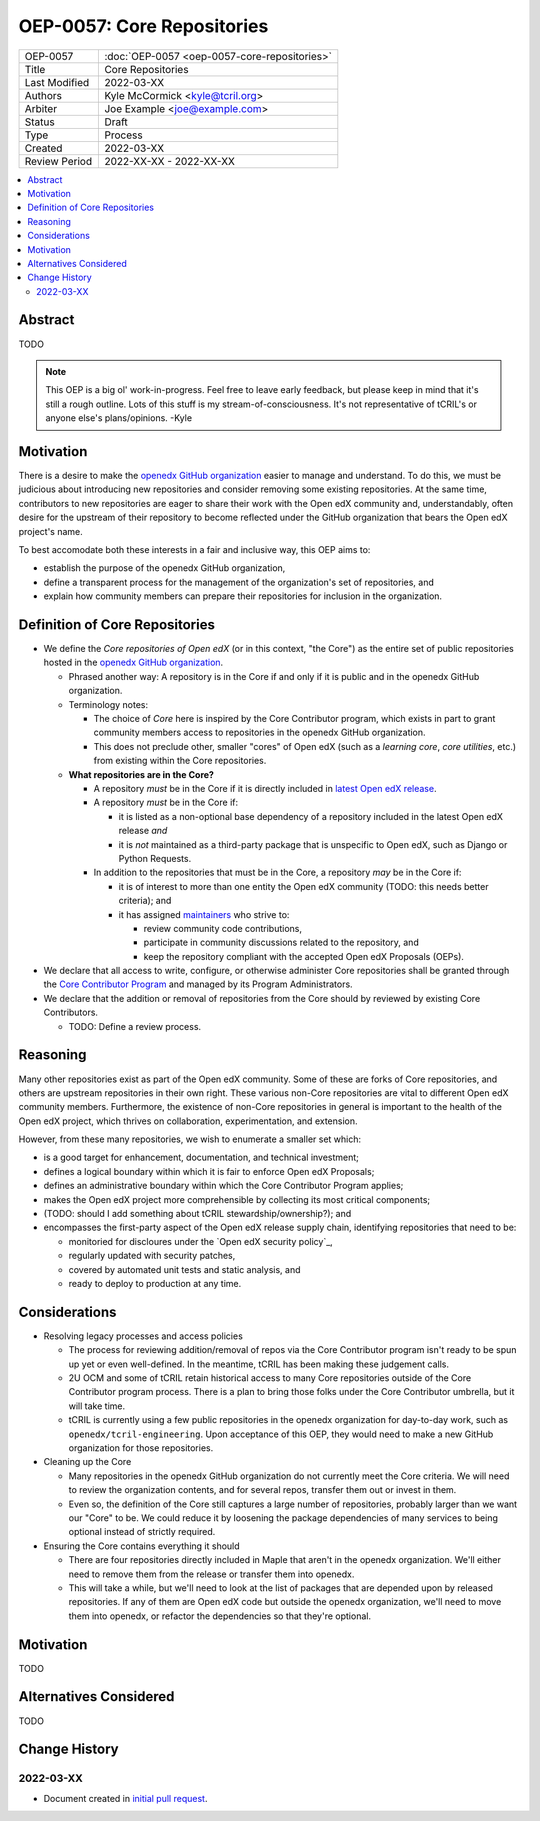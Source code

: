===========================
OEP-0057: Core Repositories
===========================

.. list-table::
   :widths: 25 75

   * - OEP-0057
     - :doc:`OEP-0057 <oep-0057-core-repositories>`
   * - Title
     - Core Repositories
   * - Last Modified
     - 2022-03-XX
   * - Authors
     - Kyle McCormick <kyle@tcril.org>
   * - Arbiter
     - Joe Example <joe@example.com>
   * - Status
     - Draft
   * - Type
     - Process
   * - Created
     - 2022-03-XX
   * - Review Period
     - 2022-XX-XX - 2022-XX-XX

.. contents::
   :local:
   :depth: 3


Abstract
--------

TODO

.. note::

  This OEP is a big ol' work-in-progress. Feel free to leave early feedback, but please keep in mind that it's still a rough outline. Lots of this stuff is my stream-of-consciousness. It's not representative of tCRIL's or anyone else's plans/opinions. -Kyle


Motivation
----------

There is a desire to make the `openedx GitHub organization`_ easier to manage and understand. To do this, we must be judicious about introducing new repositories and consider removing some existing repositories. At the same time, contributors to new repositories are eager to share their work with the Open edX community and, understandably, often desire for the upstream of their repository to become reflected under the GitHub organization that bears the Open edX project's name.

To best accomodate both these interests in a fair and inclusive way, this OEP aims to:

* establish the purpose of the openedx GitHub organization,
* define a transparent process for the management of the organization's set of repositories, and
* explain how community members can prepare their repositories for inclusion in the organization.

Definition of Core Repositories
-------------------------------

* We define the *Core repositories of Open edX* (or in this context, "the Core") as the entire set of public repositories hosted in the `openedx GitHub organization`_.

  * Phrased another way: A repository is in the Core if and only if it is public and in the openedx GitHub organization.

  * Terminology notes:

    * The choice of *Core* here is inspired by the Core Contributor program, which exists in part to grant community members access to repositories in the openedx GitHub organization.

    * This does not preclude other, smaller "cores" of Open edX (such as a *learning core*, *core utilities*, etc.) from existing within the Core repositories.

  * **What repositories are in the Core?**

    * A repository *must* be in the Core if it is directly included in `latest Open edX release`_.

    * A repository *must* be in the Core if:

      * it is listed as a non-optional base dependency of a repository included in the latest Open edX release *and*

      * it is *not* maintained as a third-party package that is unspecific to Open edX, such as Django or Python Requests.

    * In addition to the repositories that must be in the Core, a repository *may* be in the Core if:

      * it is of interest to more than one entity the Open edX community (TODO: this needs better criteria); and

      * it has assigned `maintainers`_ who strive to:

        * review community code contributions,
        * participate in community discussions related to the repository, and
        * keep the repository compliant with the accepted Open edX Proposals (OEPs).

* We declare that all access to write, configure, or otherwise administer Core repositories shall be granted through the `Core Contributor Program`_ and managed by its Program Administrators.

* We declare that the addition or removal of repositories from the Core should by reviewed by existing Core Contributors.

  * TODO: Define a review process.


Reasoning
---------

Many other repositories exist as part of the Open edX community. Some of these are forks of Core repositories, and others are upstream repositories in their own right. These various non-Core repositories are vital to different Open edX community members. Furthermore, the existence of non-Core repositories in general is important to the health of the Open edX project, which thrives on collaboration, experimentation, and extension.

However, from these many repositories, we wish to enumerate a smaller set which:

* is a good target for enhancement, documentation, and technical investment;

* defines a logical boundary within which it is fair to enforce Open edX Proposals;

* defines an administrative boundary within which the Core Contributor Program applies;

* makes the Open edX project more comprehensible by collecting its most critical components;

* (TODO: should I add something about tCRIL stewardship/ownership?); and

* encompasses the first-party aspect of the Open edX release supply chain, identifying repositories that need to be:

  * monitoried for discloures under the `Open edX security policy`_,
  * regularly updated with security patches,
  * covered by automated unit tests and static analysis, and
  * ready to deploy to production at any time.


Considerations
--------------


* Resolving legacy processes and access policies

  * The process for reviewing addition/removal of repos via the Core Contributor program isn't ready to be spun up yet or even well-defined. In the meantime, tCRIL has been making these judgement calls.
  * 2U OCM and some of tCRIL retain historical access to many Core repositories outside of the Core Contributor program process. There is a plan to bring those folks under the Core Contributor umbrella, but it will take time.
  * tCRIL is currently using a few public repositories in the openedx organization for day-to-day work, such as ``openedx/tcril-engineering``. Upon acceptance of this OEP, they would need to make a new GitHub organization for those repositories.

* Cleaning up the Core

  * Many repositories in the openedx GitHub organization do not currently meet the Core criteria. We will need to review the organization contents, and for several repos, transfer them out or invest in them.
  * Even so, the definition of the Core still captures a large number of repositories, probably larger than we want our "Core" to be. We could reduce it by loosening the package dependencies of many services to being optional instead of strictly required.

* Ensuring the Core contains everything it should

  * There are four repositories directly included in Maple that aren't in the openedx organization. We'll either need to remove them from the release or transfer them into openedx.
  * This will take a while, but we'll need to look at the list of packages that are depended upon by released repositories. If any of them are Open edX code but outside the openedx organization, we'll need to move them into openedx, or refactor the dependencies so that they're optional.



Motivation
----------

TODO


Alternatives Considered
-----------------------

TODO


Change History
--------------

2022-03-XX
==========

* Document created in `initial pull request`_.


.. _openedx GitHub organization: https://github.com/openedx
.. _security policy: https://github.com/openedx/edx-platform/security/policy
.. _latest Open edX release: ./oep-0010-proc-openedx-releases.rst
.. _maintainers: ./oep-0055-project-maintainers.rst
.. _Core Contributor Program: ./oep-0054-core-contributors.rst
.. _initial pull request: https://github.com/openedx/open-edx-proposals/pull/312
